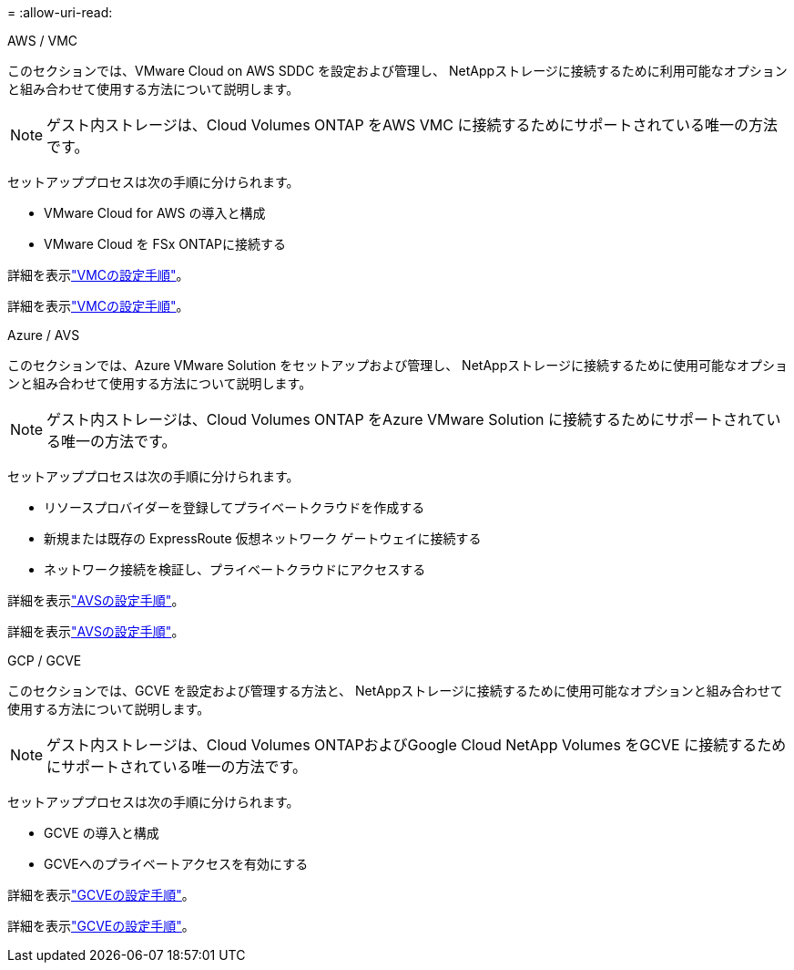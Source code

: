 = 
:allow-uri-read: 


[role="tabbed-block"]
====
.AWS / VMC
--
このセクションでは、VMware Cloud on AWS SDDC を設定および管理し、 NetAppストレージに接続するために利用可能なオプションと組み合わせて使用する方法について説明します。


NOTE: ゲスト内ストレージは、Cloud Volumes ONTAP をAWS VMC に接続するためにサポートされている唯一の方法です。

セットアッププロセスは次の手順に分けられます。

* VMware Cloud for AWS の導入と構成
* VMware Cloud を FSx ONTAPに接続する


詳細を表示link:../vmware/vmw-aws-vmc-setup.html["VMCの設定手順"]。

詳細を表示link:../vmware/vmw-aws-vmc-setup.html["VMCの設定手順"]。

--
.Azure / AVS
--
このセクションでは、Azure VMware Solution をセットアップおよび管理し、 NetAppストレージに接続するために使用可能なオプションと組み合わせて使用する方法について説明します。


NOTE: ゲスト内ストレージは、Cloud Volumes ONTAP をAzure VMware Solution に接続するためにサポートされている唯一の方法です。

セットアッププロセスは次の手順に分けられます。

* リソースプロバイダーを登録してプライベートクラウドを作成する
* 新規または既存の ExpressRoute 仮想ネットワーク ゲートウェイに接続する
* ネットワーク接続を検証し、プライベートクラウドにアクセスする


詳細を表示link:../vmware/vmw-azure-avs-setup.html["AVSの設定手順"]。

詳細を表示link:../vmware/vmw-azure-avs-setup.html["AVSの設定手順"]。

--
.GCP / GCVE
--
このセクションでは、GCVE を設定および管理する方法と、 NetAppストレージに接続するために使用可能なオプションと組み合わせて使用する方法について説明します。


NOTE: ゲスト内ストレージは、Cloud Volumes ONTAPおよびGoogle Cloud NetApp Volumes をGCVE に接続するためにサポートされている唯一の方法です。

セットアッププロセスは次の手順に分けられます。

* GCVE の導入と構成
* GCVEへのプライベートアクセスを有効にする


詳細を表示link:../vmware/vmw-gcp-gcve-setup.html["GCVEの設定手順"]。

詳細を表示link:../vmware/vmw-gcp-gcve-setup.html["GCVEの設定手順"]。

--
====